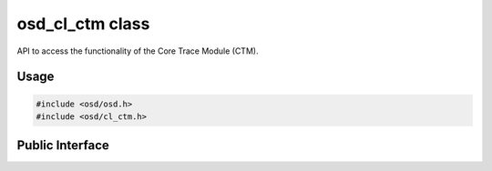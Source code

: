 osd_cl_ctm class
----------------

API to access the functionality of the Core Trace Module (CTM).

Usage
^^^^^

.. code-block:: c

  #include <osd/osd.h>
  #include <osd/cl_ctm.h>

Public Interface
^^^^^^^^^^^^^^^^

.. doxygenfile:: libosd/include/osd/cl_ctm.h

